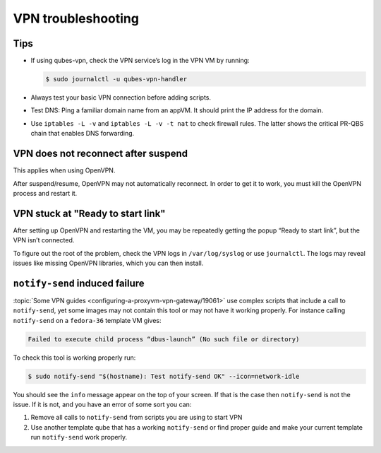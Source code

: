 ===================
VPN troubleshooting
===================


Tips
----


- If using qubes-vpn, check the VPN service’s log in the VPN VM by running:

  .. code:: console

        $ sudo journalctl -u qubes-vpn-handler



- Always test your basic VPN connection before adding scripts.

- Test DNS: Ping a familiar domain name from an appVM. It should print the IP address for the domain.

- Use ``iptables -L -v`` and ``iptables -L -v -t nat`` to check firewall rules. The latter shows the critical PR-QBS chain that enables DNS forwarding.



VPN does not reconnect after suspend
------------------------------------


This applies when using OpenVPN.

After suspend/resume, OpenVPN may not automatically reconnect. In order to get it to work, you must kill the OpenVPN process and restart it.

VPN stuck at "Ready to start link"
----------------------------------


After setting up OpenVPN and restarting the VM, you may be repeatedly getting the popup “Ready to start link”, but the VPN isn’t connected.

To figure out the root of the problem, check the VPN logs in ``/var/log/syslog`` or use ``journalctl``. The logs may reveal issues like missing OpenVPN libraries, which you can then install.

``notify-send`` induced failure
-------------------------------


:topic:`Some VPN guides <configuring-a-proxyvm-vpn-gateway/19061>` use complex scripts that include a call to ``notify-send``, yet some images may not contain this tool or may not have it working properly. For instance calling ``notify-send`` on a ``fedora-36`` template VM gives:

.. code:: output

      Failed to execute child process “dbus-launch” (No such file or directory)



To check this tool is working properly run:

.. code:: console

      $ sudo notify-send "$(hostname): Test notify-send OK" --icon=network-idle


You should see the ``info`` message appear on the top of your screen. If that is the case then ``notify-send`` is not the issue. If it is not, and you have an error of some sort you can:

1. Remove all calls to ``notify-send`` from scripts you are using to start VPN

2. Use another template qube that has a working ``notify-send`` or find proper guide and make your current template run ``notify-send`` work properly.


